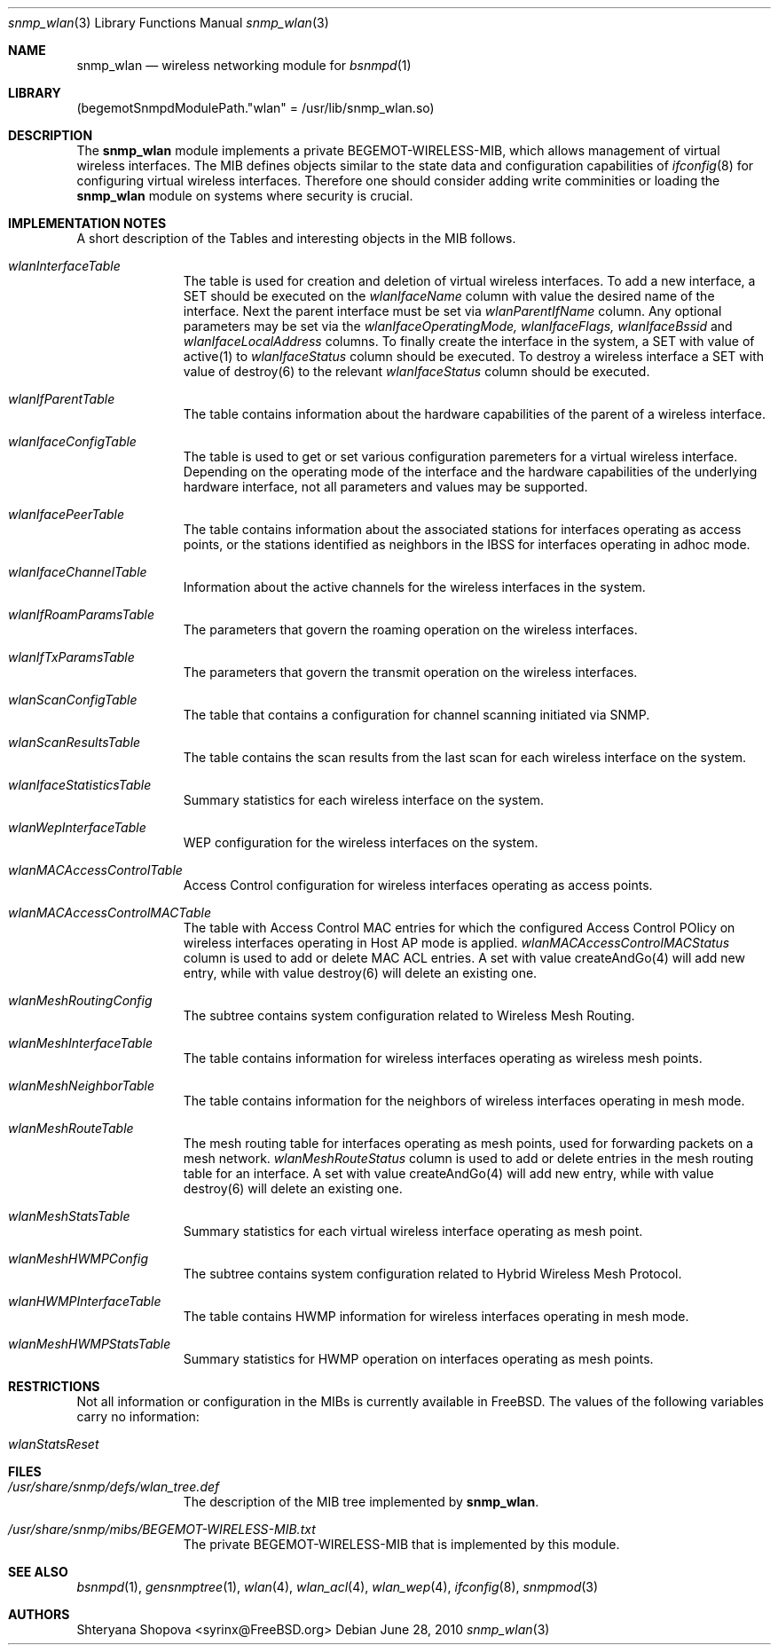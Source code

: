 .\"-
.\" Copyright (C) 2010 The FreeBSD Foundation
.\" All rights reserved.
.\" 
.\" This documentation was written by Shteryana Sotirova Shopova under
.\" sponsorship from the FreeBSD Foundation.
.\"
.\" Redistribution and use in source and binary forms, with or without
.\" modification, are permitted provided that the following conditions
.\" are met:
.\" 1. Redistributions of source code must retain the above copyright
.\"    notice, this list of conditions and the following disclaimer.
.\" 2. Redistributions in binary form must reproduce the above copyright
.\"    notice, this list of conditions and the following disclaimer in the
.\"    documentation and/or other materials provided with the distribution.
.\" 
.\" THIS SOFTWARE IS PROVIDED BY AUTHOR AND CONTRIBUTORS ``AS IS'' AND
.\" ANY EXPRESS OR IMPLIED WARRANTIES, INCLUDING, BUT NOT LIMITED TO, THE
.\" IMPLIED WARRANTIES OF MERCHANTABILITY AND FITNESS FOR A PARTICULAR PURPOSE
.\" ARE DISCLAIMED.  IN NO EVENT SHALL AUTHOR OR CONTRIBUTORS BE LIABLE
.\" FOR ANY DIRECT, INDIRECT, INCIDENTAL, SPECIAL, EXEMPLARY, OR CONSEQUENTIAL
.\" DAMAGES (INCLUDING, BUT NOT LIMITED TO, PROCUREMENT OF SUBSTITUTE GOODS
.\" OR SERVICES; LOSS OF USE, DATA, OR PROFITS; OR BUSINESS INTERRUPTION)
.\" HOWEVER CAUSED AND ON ANY THEORY OF LIABILITY, WHETHER IN CONTRACT, STRICT
.\" LIABILITY, OR TORT (INCLUDING NEGLIGENCE OR OTHERWISE) ARISING IN ANY WAY
.\" OUT OF THE USE OF THIS SOFTWARE, EVEN IF ADVISED OF THE POSSIBILITY OF
.\" SUCH DAMAGE.
.\"
.\" $FreeBSD$
.\"
.Dd June 28, 2010
.Dt snmp_wlan 3
.Os
.Sh NAME
.Nm snmp_wlan
.Nd "wireless networking module for
.Xr bsnmpd 1
.Sh LIBRARY
.Pq begemotSnmpdModulePath."wlan" = "/usr/lib/snmp_wlan.so"
.Sh DESCRIPTION
The
.Nm snmp_wlan
module implements a private BEGEMOT-WIRELESS-MIB, which allows
management of virtual wireless interfaces. The MIB defines objects similar to the
state data and configuration capabilities of
.Xr ifconfig 8
for configuring virtual wireless interfaces.
Therefore one should consider adding write comminities or loading the
.Nm
module on systems where security is crucial.
.Sh IMPLEMENTATION NOTES
A short description of the Tables and interesting objects in the MIB follows.
.Bl -tag -width "XXXXXXXXX"
.It Va wlanInterfaceTable
The table is used for creation and deletion of virtual wireless interfaces. To
add a new interface, a SET should be executed on the
.Va wlanIfaceName
column with
value the desired name of the interface. Next the parent interface must be set
via
.Va wlanParentIfName
column. Any optional parameters may be set
via the
.Va wlanIfaceOperatingMode, 
.Va wlanIfaceFlags, 
.Va wlanIfaceBssid
and 
.Va wlanIfaceLocalAddress
columns.
To finally create the interface in the system, a SET with value of active(1) to
.Va wlanIfaceStatus
column should be executed.
To destroy a wireless interface a SET with value of destroy(6) to the relevant
.Va wlanIfaceStatus
column should be executed.
.It Va wlanIfParentTable
The table contains information about the hardware capabilities of the parent of
a wireless interface.
.It Va wlanIfaceConfigTable
The table is used to get or set various configuration paremeters for a virtual
wireless interface. Depending on the operating mode of the interface and the
hardware capabilities of the underlying hardware interface, not all parameters
and values may be supported.
.It Va wlanIfacePeerTable
The table contains information about the associated stations for interfaces
operating as access points, or the stations identified as neighbors in the IBSS
for interfaces operating in adhoc mode.
.It Va wlanIfaceChannelTable
Information about the active channels for the wireless interfaces in the system.
.It Va wlanIfRoamParamsTable
The parameters that govern the roaming operation on the wireless interfaces.
.It Va wlanIfTxParamsTable
The parameters that govern the transmit operation on the wireless interfaces.
.It Va wlanScanConfigTable
The table that contains a configuration for channel scanning initiated via SNMP.
.It Va wlanScanResultsTable
The table contains the scan results from the last scan for each wireless
interface on the system.
.It Va wlanIfaceStatisticsTable
Summary statistics for each wireless interface on the system.
.It Va wlanWepInterfaceTable
WEP configuration for the wireless interfaces on the system.
.It Va wlanMACAccessControlTable
Access Control configuration for wireless interfaces operating as access points.
.It Va wlanMACAccessControlMACTable
The table with Access Control MAC entries for which the configured Access
Control POlicy on wireless interfaces operating in Host AP mode is applied.
.Va wlanMACAccessControlMACStatus
column is used to add or delete MAC ACL entries. A set with value createAndGo(4)
will add new entry, while with value destroy(6) will delete an existing one.
.It Va wlanMeshRoutingConfig
The subtree contains system configuration related to Wireless Mesh Routing.
.It Va wlanMeshInterfaceTable
The table contains information for wireless interfaces operating as wireless
mesh points.
.It Va wlanMeshNeighborTable
The table contains information for the neighbors of wireless interfaces
operating in mesh mode.
.It Va wlanMeshRouteTable
The mesh routing table for interfaces operating as mesh points, used for
forwarding packets on a mesh network.
.Va wlanMeshRouteStatus
column is used to add or delete entries in the mesh routing table for an
interface. A set with value createAndGo(4) will add new entry, while with value
destroy(6) will delete an existing one.
.It Va wlanMeshStatsTable
Summary statistics for each virtual wireless interface operating as mesh point.
.It Va wlanMeshHWMPConfig
The subtree contains system configuration related to Hybrid Wireless Mesh
Protocol.
.It Va wlanHWMPInterfaceTable
The table contains HWMP information for wireless interfaces operating in mesh
mode.
.It Va wlanMeshHWMPStatsTable
Summary statistics for HWMP operation on interfaces operating as mesh points.
.El
.Sh RESTRICTIONS
Not all information or configuration in the MIBs is currently available in FreeBSD.
The values of the following variables carry no information:
.Bl -tag -width "XXXXXXXXX"
.It Va wlanStatsReset
.El
.Sh FILES
.Bl -tag -width "XXXXXXXXX"
.It Pa /usr/share/snmp/defs/wlan_tree.def
The description of the MIB tree implemented by
.Nm .
.It Pa /usr/share/snmp/mibs/BEGEMOT-WIRELESS-MIB.txt
The private BEGEMOT-WIRELESS-MIB that is implemented by this module.
.El
.Sh SEE ALSO
.Xr bsnmpd 1 ,
.Xr gensnmptree 1 ,
.Xr wlan 4 ,
.Xr wlan_acl 4 ,
.Xr wlan_wep 4 ,
.Xr ifconfig 8 ,
.Xr snmpmod 3
.Sh AUTHORS
.An Shteryana Shopova Aq syrinx@FreeBSD.org
